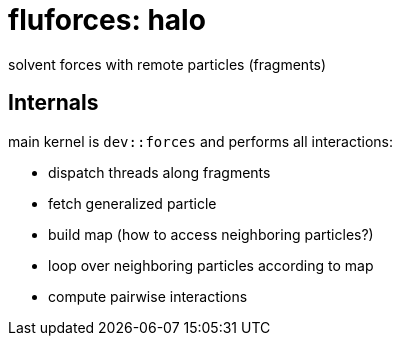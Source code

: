 = fluforces: halo

solvent forces with remote particles (fragments)

==  Internals

main kernel is `dev::forces` and performs all interactions:

* dispatch threads along fragments
* fetch generalized particle
* build map (how to access neighboring particles?)
* loop over neighboring particles according to map
* compute pairwise interactions
